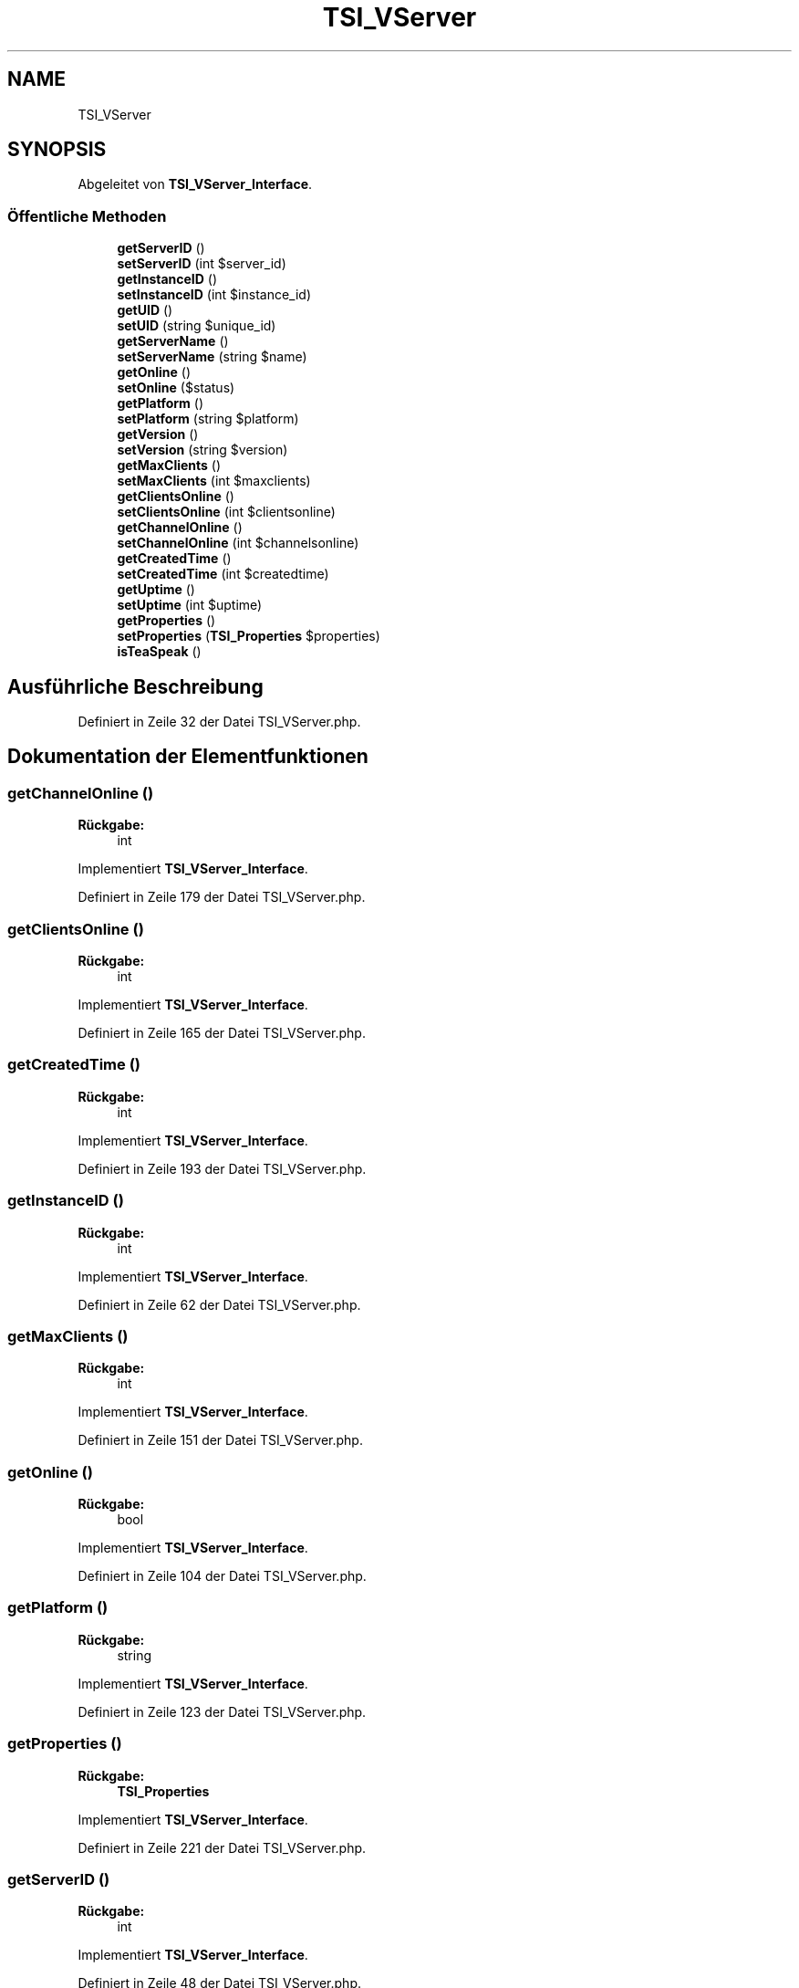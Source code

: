 .TH "TSI_VServer" 3 "Die Okt 2 2018" "Version 1.0.4 Beta" "TeamSpeak Interface Client" \" -*- nroff -*-
.ad l
.nh
.SH NAME
TSI_VServer
.SH SYNOPSIS
.br
.PP
.PP
Abgeleitet von \fBTSI_VServer_Interface\fP\&.
.SS "Öffentliche Methoden"

.in +1c
.ti -1c
.RI "\fBgetServerID\fP ()"
.br
.ti -1c
.RI "\fBsetServerID\fP (int $server_id)"
.br
.ti -1c
.RI "\fBgetInstanceID\fP ()"
.br
.ti -1c
.RI "\fBsetInstanceID\fP (int $instance_id)"
.br
.ti -1c
.RI "\fBgetUID\fP ()"
.br
.ti -1c
.RI "\fBsetUID\fP (string $unique_id)"
.br
.ti -1c
.RI "\fBgetServerName\fP ()"
.br
.ti -1c
.RI "\fBsetServerName\fP (string $name)"
.br
.ti -1c
.RI "\fBgetOnline\fP ()"
.br
.ti -1c
.RI "\fBsetOnline\fP ($status)"
.br
.ti -1c
.RI "\fBgetPlatform\fP ()"
.br
.ti -1c
.RI "\fBsetPlatform\fP (string $platform)"
.br
.ti -1c
.RI "\fBgetVersion\fP ()"
.br
.ti -1c
.RI "\fBsetVersion\fP (string $version)"
.br
.ti -1c
.RI "\fBgetMaxClients\fP ()"
.br
.ti -1c
.RI "\fBsetMaxClients\fP (int $maxclients)"
.br
.ti -1c
.RI "\fBgetClientsOnline\fP ()"
.br
.ti -1c
.RI "\fBsetClientsOnline\fP (int $clientsonline)"
.br
.ti -1c
.RI "\fBgetChannelOnline\fP ()"
.br
.ti -1c
.RI "\fBsetChannelOnline\fP (int $channelsonline)"
.br
.ti -1c
.RI "\fBgetCreatedTime\fP ()"
.br
.ti -1c
.RI "\fBsetCreatedTime\fP (int $createdtime)"
.br
.ti -1c
.RI "\fBgetUptime\fP ()"
.br
.ti -1c
.RI "\fBsetUptime\fP (int $uptime)"
.br
.ti -1c
.RI "\fBgetProperties\fP ()"
.br
.ti -1c
.RI "\fBsetProperties\fP (\fBTSI_Properties\fP $properties)"
.br
.ti -1c
.RI "\fBisTeaSpeak\fP ()"
.br
.in -1c
.SH "Ausführliche Beschreibung"
.PP 
Definiert in Zeile 32 der Datei TSI_VServer\&.php\&.
.SH "Dokumentation der Elementfunktionen"
.PP 
.SS "getChannelOnline ()"

.PP
\fBRückgabe:\fP
.RS 4
int 
.RE
.PP

.PP
Implementiert \fBTSI_VServer_Interface\fP\&.
.PP
Definiert in Zeile 179 der Datei TSI_VServer\&.php\&.
.SS "getClientsOnline ()"

.PP
\fBRückgabe:\fP
.RS 4
int 
.RE
.PP

.PP
Implementiert \fBTSI_VServer_Interface\fP\&.
.PP
Definiert in Zeile 165 der Datei TSI_VServer\&.php\&.
.SS "getCreatedTime ()"

.PP
\fBRückgabe:\fP
.RS 4
int 
.RE
.PP

.PP
Implementiert \fBTSI_VServer_Interface\fP\&.
.PP
Definiert in Zeile 193 der Datei TSI_VServer\&.php\&.
.SS "getInstanceID ()"

.PP
\fBRückgabe:\fP
.RS 4
int 
.RE
.PP

.PP
Implementiert \fBTSI_VServer_Interface\fP\&.
.PP
Definiert in Zeile 62 der Datei TSI_VServer\&.php\&.
.SS "getMaxClients ()"

.PP
\fBRückgabe:\fP
.RS 4
int 
.RE
.PP

.PP
Implementiert \fBTSI_VServer_Interface\fP\&.
.PP
Definiert in Zeile 151 der Datei TSI_VServer\&.php\&.
.SS "getOnline ()"

.PP
\fBRückgabe:\fP
.RS 4
bool 
.RE
.PP

.PP
Implementiert \fBTSI_VServer_Interface\fP\&.
.PP
Definiert in Zeile 104 der Datei TSI_VServer\&.php\&.
.SS "getPlatform ()"

.PP
\fBRückgabe:\fP
.RS 4
string 
.RE
.PP

.PP
Implementiert \fBTSI_VServer_Interface\fP\&.
.PP
Definiert in Zeile 123 der Datei TSI_VServer\&.php\&.
.SS "getProperties ()"

.PP
\fBRückgabe:\fP
.RS 4
\fBTSI_Properties\fP 
.RE
.PP

.PP
Implementiert \fBTSI_VServer_Interface\fP\&.
.PP
Definiert in Zeile 221 der Datei TSI_VServer\&.php\&.
.SS "getServerID ()"

.PP
\fBRückgabe:\fP
.RS 4
int 
.RE
.PP

.PP
Implementiert \fBTSI_VServer_Interface\fP\&.
.PP
Definiert in Zeile 48 der Datei TSI_VServer\&.php\&.
.SS "getServerName ()"

.PP
\fBRückgabe:\fP
.RS 4
string 
.RE
.PP

.PP
Implementiert \fBTSI_VServer_Interface\fP\&.
.PP
Definiert in Zeile 90 der Datei TSI_VServer\&.php\&.
.SS "getUID ()"

.PP
\fBRückgabe:\fP
.RS 4
string 
.RE
.PP

.PP
Implementiert \fBTSI_VServer_Interface\fP\&.
.PP
Definiert in Zeile 76 der Datei TSI_VServer\&.php\&.
.SS "getUptime ()"

.PP
\fBRückgabe:\fP
.RS 4
int 
.RE
.PP

.PP
Implementiert \fBTSI_VServer_Interface\fP\&.
.PP
Definiert in Zeile 207 der Datei TSI_VServer\&.php\&.
.SS "getVersion ()"

.PP
\fBRückgabe:\fP
.RS 4
string 
.RE
.PP

.PP
Implementiert \fBTSI_VServer_Interface\fP\&.
.PP
Definiert in Zeile 137 der Datei TSI_VServer\&.php\&.
.SS "isTeaSpeak ()"

.PP
\fBRückgabe:\fP
.RS 4
string 
.RE
.PP

.PP
Implementiert \fBTSI_VServer_Interface\fP\&.
.PP
Definiert in Zeile 239 der Datei TSI_VServer\&.php\&.
.SS "setChannelOnline (int $channelsonline)"

.PP
\fBParameter:\fP
.RS 4
\fI$channelsonline\fP 
.RE
.PP

.PP
Implementiert \fBTSI_VServer_Interface\fP\&.
.PP
Definiert in Zeile 186 der Datei TSI_VServer\&.php\&.
.SS "setClientsOnline (int $clientsonline)"

.PP
\fBParameter:\fP
.RS 4
\fI$clientsonline\fP 
.RE
.PP

.PP
Implementiert \fBTSI_VServer_Interface\fP\&.
.PP
Definiert in Zeile 172 der Datei TSI_VServer\&.php\&.
.SS "setCreatedTime (int $createdtime)"

.PP
\fBParameter:\fP
.RS 4
\fI$createdtime\fP 
.RE
.PP

.PP
Implementiert \fBTSI_VServer_Interface\fP\&.
.PP
Definiert in Zeile 200 der Datei TSI_VServer\&.php\&.
.SS "setInstanceID (int $instance_id)"

.PP
\fBParameter:\fP
.RS 4
\fI$instance_id\fP 
.RE
.PP

.PP
Implementiert \fBTSI_VServer_Interface\fP\&.
.PP
Definiert in Zeile 69 der Datei TSI_VServer\&.php\&.
.SS "setMaxClients (int $maxclients)"

.PP
\fBParameter:\fP
.RS 4
\fI$maxclients\fP 
.RE
.PP

.PP
Implementiert \fBTSI_VServer_Interface\fP\&.
.PP
Definiert in Zeile 158 der Datei TSI_VServer\&.php\&.
.SS "setOnline ( $status)"

.PP
\fBParameter:\fP
.RS 4
\fI$status\fP 
.RE
.PP

.PP
Implementiert \fBTSI_VServer_Interface\fP\&.
.PP
Definiert in Zeile 111 der Datei TSI_VServer\&.php\&.
.SS "setPlatform (string $platform)"

.PP
\fBParameter:\fP
.RS 4
\fI$platform\fP 
.RE
.PP

.PP
Implementiert \fBTSI_VServer_Interface\fP\&.
.PP
Definiert in Zeile 130 der Datei TSI_VServer\&.php\&.
.SS "setProperties (\fBTSI_Properties\fP $properties)"

.PP
\fBParameter:\fP
.RS 4
\fI$properties\fP 
.RE
.PP

.PP
Implementiert \fBTSI_VServer_Interface\fP\&.
.PP
Definiert in Zeile 232 der Datei TSI_VServer\&.php\&.
.SS "setServerID (int $server_id)"

.PP
\fBParameter:\fP
.RS 4
\fI$server_id\fP 
.RE
.PP

.PP
Implementiert \fBTSI_VServer_Interface\fP\&.
.PP
Definiert in Zeile 55 der Datei TSI_VServer\&.php\&.
.SS "setServerName (string $name)"

.PP
\fBParameter:\fP
.RS 4
\fI$name\fP 
.RE
.PP

.PP
Implementiert \fBTSI_VServer_Interface\fP\&.
.PP
Definiert in Zeile 97 der Datei TSI_VServer\&.php\&.
.SS "setUID (string $unique_id)"

.PP
\fBParameter:\fP
.RS 4
\fI$unique_id\fP 
.RE
.PP

.PP
Implementiert \fBTSI_VServer_Interface\fP\&.
.PP
Definiert in Zeile 83 der Datei TSI_VServer\&.php\&.
.SS "setUptime (int $uptime)"

.PP
\fBParameter:\fP
.RS 4
\fI$uptime\fP 
.RE
.PP

.PP
Implementiert \fBTSI_VServer_Interface\fP\&.
.PP
Definiert in Zeile 214 der Datei TSI_VServer\&.php\&.
.SS "setVersion (string $version)"

.PP
\fBParameter:\fP
.RS 4
\fI$version\fP 
.RE
.PP

.PP
Implementiert \fBTSI_VServer_Interface\fP\&.
.PP
Definiert in Zeile 144 der Datei TSI_VServer\&.php\&.

.SH "Autor"
.PP 
Automatisch erzeugt von Doxygen für TeamSpeak Interface Client aus dem Quellcode\&.
